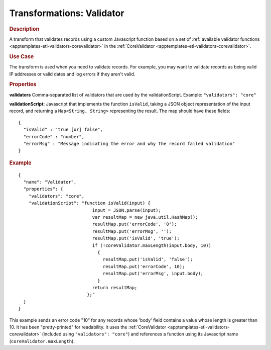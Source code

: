 .. meta::
    :author: Cask Data, Inc.
    :copyright: Copyright © 2015 Cask Data, Inc.

.. _apptemplates-etl-transformations-validator:

==========================
Transformations: Validator
==========================

.. rubric:: Description

A transform that validates records using a custom Javascript function based on a set of 
:ref:`available validator functions <apptemplates-etl-validators-corevalidator>` in the 
:ref:`CoreValidator <apptemplates-etl-validators-corevalidator>`.

.. rubric:: Use Case

The transform is used when you need to validate records. For example, you may want to
validate records as being valid IP addresses or valid dates and log errors if they aren't
valid.

.. rubric:: Properties

**validators** Comma-separated list of validators that are used by the validationScript.
Example: ``"validators": "core"``

**validationScript:** Javascript that implements the function ``isValid``, taking a JSON object
representation of the input record, and returning a ``Map<String, String>`` representing the result.
The map should have these fields::

  {
    "isValid" : "true [or] false",
    "errorCode" : "number",
    "errorMsg" : "Message indicating the error and why the record failed validation"
  }


.. rubric:: Example

::

      {
        "name": "Validator",
        "properties": {
          "validators": "core",
          "validationScript": "function isValid(input) {
                                  input = JSON.parse(input);
                                  var resultMap = new java.util.HashMap();
                                  resultMap.put('errorCode', '0');
                                  resultMap.put('errorMsg', '');
                                  resultMap.put('isValid', 'true');
                                  if (!coreValidator.maxLength(input.body, 10))
                                    {
                                      resultMap.put('isValid', 'false');
                                      resultMap.put('errorCode', 10);
                                      resultMap.put('errorMsg', input.body);
                                    }
                                  return resultMap;
                                };"
        }
      }
      
This example sends an error code "10" for any records whose 'body' field contains a value
whose length is greater than 10. It has been "pretty-printed" for readability. It uses the
:ref:`CoreValidator <apptemplates-etl-validators-corevalidator>` (included using
``"validators": "core"``) and references a function using its Javascript name
(``coreValidator.maxLength``).
